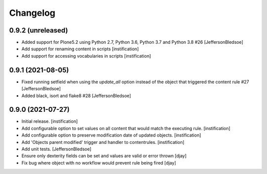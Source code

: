 Changelog
=========

0.9.2 (unreleased)
------------------

- Added support for Plone5.2 using Python 2.7, Python 3.6, Python 3.7 and Python 3.8 #26 [JeffersonBledsoe]
- Add support for renaming content in scripts [instification]
- Add support for accessing vocabularies in scripts [instification]


0.9.1 (2021-08-05)
------------------

- Fixed running setfield when using the `update_all` option instead of the object that triggered the content rule #27 [JeffersonBledsoe]
- Added black, isort and flake8 #28 [JeffersonBledsoe]


0.9.0 (2021-07-27)
------------------

- Initial release.
  [instification]

- Add configurable option to set values on all content that would match the executing rule.
  [instification]

- Add configurable option to preserve modification date of updated objects.
  [instification]

- Add 'Objects parent modified' trigger and handler to contentrules.
  [instification]

- Add unit tests.
  [JeffersonBledsoe]

- Ensure only dexterity fields can be set and values are valid or error thrown
  [djay]

- Fix bug where object with no workflow would prevent rule being fired
  [djay]
